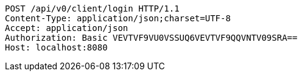 [source,http,options="nowrap"]
----
POST /api/v0/client/login HTTP/1.1
Content-Type: application/json;charset=UTF-8
Accept: application/json
Authorization: Basic VEVTVF9VU0VSSUQ6VEVTVF9QQVNTV09SRA==
Host: localhost:8080

----